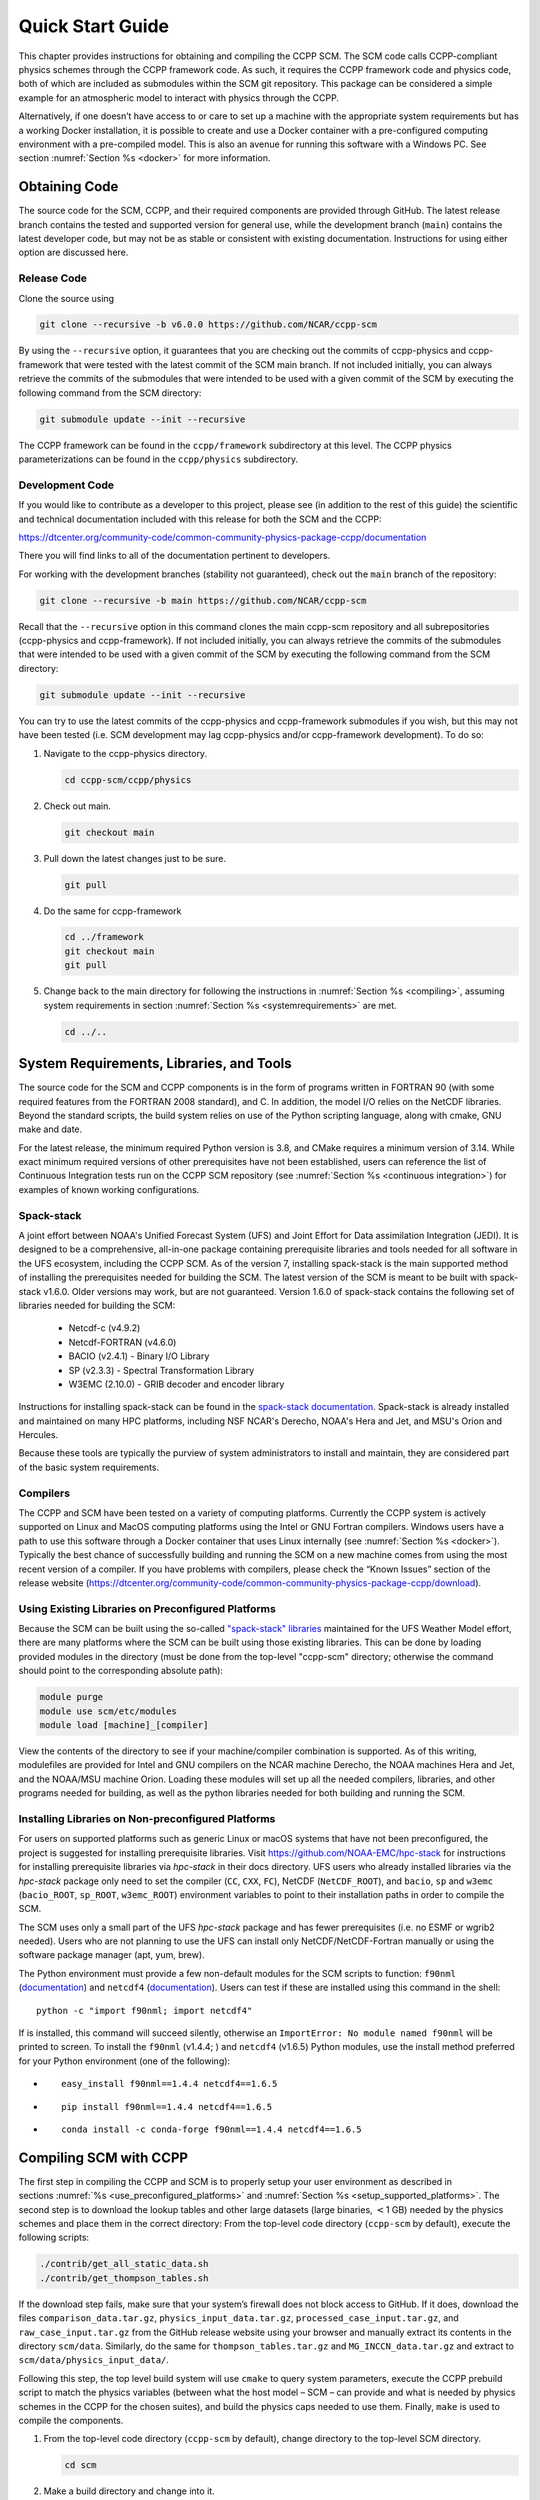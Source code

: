 .. _`chapter: quick`:

Quick Start Guide
=================

This chapter provides instructions for obtaining and compiling the CCPP
SCM. The SCM code calls CCPP-compliant physics schemes through the CCPP
framework code. As such, it requires the CCPP framework code and physics
code, both of which are included as submodules within the SCM git repository. This
package can be considered a simple example for an atmospheric model to
interact with physics through the CCPP.

Alternatively, if one doesn’t have access to or care to set up a machine
with the appropriate system requirements but has a working Docker
installation, it is possible to create and use a Docker container with a
pre-configured computing environment with a pre-compiled model. This is
also an avenue for running this software with a Windows PC. See section
:numref:`Section %s <docker>` for more information.

.. _obtaining_code:

Obtaining Code
--------------

The source code for the SCM, CCPP, and their required components are provided through GitHub.
The latest release branch contains the tested and supported version for
general use, while the development branch (``main``) contains the latest
developer code, but may not be as stable or consistent with existing documentation. 
Instructions for using either option are discussed here.

Release Code
^^^^^^^^^^^^

Clone the source using

.. code:: bash

   git clone --recursive -b v6.0.0 https://github.com/NCAR/ccpp-scm

By using the ``--recursive`` option, it guarantees that you are checking out the commits
of ccpp-physics and ccpp-framework that were tested with the latest
commit of the SCM main branch. If not included initially, you can always retrieve the commits of
the submodules that were intended to be used with a given commit of the
SCM by executing the following command from the SCM directory:

.. code:: bash

   git submodule update --init --recursive

The CCPP framework can be found in the ``ccpp/framework`` subdirectory at
this level. The CCPP physics parameterizations can be found in the
``ccpp/physics`` subdirectory.

.. _`development_code`:

Development Code
^^^^^^^^^^^^^^^^

If you would like to contribute as a developer to this project, please
see (in addition to the rest of this guide) the scientific and technical
documentation included with this release for both the SCM and the CCPP:

https://dtcenter.org/community-code/common-community-physics-package-ccpp/documentation

There you will find links to all of the documentation pertinent to
developers.

For working with the development branches (stability not guaranteed),
check out the ``main`` branch of the repository:

.. code:: bash

   git clone --recursive -b main https://github.com/NCAR/ccpp-scm

Recall that the ``--recursive`` option in this command clones the main ccpp-scm
repository and all subrepositories (ccpp-physics and ccpp-framework).
If not included initially, you can always retrieve the commits of
the submodules that were intended to be used with a given commit of the
SCM by executing the following command from the SCM directory:

.. code:: bash

   git submodule update --init --recursive

You can try to use the latest commits of the ccpp-physics and
ccpp-framework submodules if you wish, but this may not have been tested
(i.e. SCM development may lag ccpp-physics and/or ccpp-framework
development). To do so:

#. Navigate to the ccpp-physics directory.

   .. code:: bash

      cd ccpp-scm/ccpp/physics

#. Check out main.

   .. code:: bash

      git checkout main

#. Pull down the latest changes just to be sure.

   .. code:: bash

      git pull

#. Do the same for ccpp-framework

   .. code:: bash

      cd ../framework
      git checkout main
      git pull

#. Change back to the main directory for following the instructions in
   :numref:`Section %s <compiling>`, assuming system requirements in
   section :numref:`Section %s <systemrequirements>` are met.

   .. code:: bash

      cd ../..

.. _`systemrequirements`:

System Requirements, Libraries, and Tools
-----------------------------------------

The source code for the SCM and CCPP components is in the form of
programs written in FORTRAN 90 (with some required features from the 
FORTRAN 2008 standard), and C. In addition, the model I/O
relies on the NetCDF libraries. Beyond the standard scripts, the build
system relies on use of the Python scripting language, along with cmake,
GNU make and date.


For the latest release, the minimum required Python version is 3.8, and CMake requires a minimum version of 3.14.
While exact minimum required versions of other prerequisites have not been established, users can reference the
list of Continuous Integration tests run on the CCPP SCM repository (see :numref:`Section %s <continuous integration>`)
for examples of known working configurations.

Spack-stack
^^^^^^^^^^^^

A joint effort between NOAA's Unified Forecast System (UFS) and Joint Effort for Data assimilation Integration (JEDI).
It is designed to be a comprehensive, all-in-one package containing prerequisite libraries and tools needed for all
software in the UFS ecosystem, including the CCPP SCM. As of the version 7, installing spack-stack is the main
supported method of installing the prerequisites needed for building the SCM. The latest version of the SCM is meant
to be built with spack-stack v1.6.0. Older versions may work, but are not guaranteed. Version 1.6.0 of spack-stack
contains the following set of libraries needed for building the SCM:

 - Netcdf-c (v4.9.2)

 - Netcdf-FORTRAN (v4.6.0)

 - BACIO (v2.4.1) - Binary I/O Library

 - SP (v2.3.3) - Spectral Transformation Library

 - W3EMC (2.10.0) - GRIB decoder and encoder library

Instructions for installing spack-stack can be found in the `spack-stack documentation <https://spack-stack.readthedocs.io/en/latest/>`__.
Spack-stack is already installed and maintained on many HPC platforms, including NSF NCAR's Derecho, NOAA's Hera and
Jet, and MSU's Orion and Hercules.  

Because these tools are typically the purview of system administrators
to install and maintain, they are considered part of the basic system
requirements.

Compilers
^^^^^^^^^
The CCPP and SCM have been tested on a variety of computing platforms.
Currently the CCPP system is actively supported on Linux and MacOS
computing platforms using the Intel or GNU Fortran compilers. Windows
users have a path to use this software through a Docker container that
uses Linux internally (see :numref:`Section %s <docker>`). Typically the best chance of successfully building and
running the SCM on a new machine comes from using the most recent version of a compiler. If you have
problems with compilers, please check the “Known Issues” section of the
release website
(https://dtcenter.org/community-code/common-community-physics-package-ccpp/download).

.. _`use_preconfigured_platforms`:

Using Existing Libraries on Preconfigured Platforms
^^^^^^^^^^^^^^^^^^^^^^^^^^^^^^^^^^^^^^^^^^^^^^^^^^^

Because the SCM can be built using the so-called `"spack-stack"
libraries <https://ufs-weather-model.readthedocs.io/en/latest/Glossary.html#term-spack-stack>`__
maintained for the UFS Weather Model effort, there are many platforms
where the SCM can be built using those existing libraries. This can be
done by loading provided modules in the directory (must be done from the
top-level "ccpp-scm" directory; otherwise the command should point to
the corresponding absolute path):

.. code:: sh

   module purge
   module use scm/etc/modules
   module load [machine]_[compiler]

View the contents of the directory to see if your machine/compiler
combination is supported. As of this writing, modulefiles are provided
for Intel and GNU compilers on the NCAR machine Derecho, the NOAA
machines Hera and Jet, and the NOAA/MSU machine Orion. Loading these
modules will set up all the needed compilers, libraries, and other
programs needed for building, as well as the python libraries needed for
both building and running the SCM.

.. _`setup_supported_platforms`:

Installing Libraries on Non-preconfigured Platforms
^^^^^^^^^^^^^^^^^^^^^^^^^^^^^^^^^^^^^^^^^^^^^^^^^^^

For users on supported platforms such as generic Linux or macOS systems
that have not been preconfigured, the project is suggested for
installing prerequisite libraries. Visit
https://github.com/NOAA-EMC/hpc-stack for instructions for installing
prerequisite libraries via *hpc-stack* in their docs directory. UFS users who
already installed libraries via the *hpc-stack* package only need to set the
compiler (``CC``, ``CXX``, ``FC``), NetCDF (``NetCDF_ROOT``), and ``bacio``,
``sp`` and ``w3emc`` (``bacio_ROOT``, ``sp_ROOT``, ``w3emc_ROOT``) environment variables to point
to their installation paths in order to compile the SCM.

The SCM uses only a small part of the UFS *hpc-stack* package and has fewer
prerequisites (i.e. no ESMF or wgrib2 needed). Users who are not planning to use the
UFS can install only NetCDF/NetCDF-Fortran manually or using the
software package manager (apt, yum, brew).

The Python environment must provide a few non-default modules for the SCM scripts to
function: ``f90nml`` (`documentation <https://f90nml.readthedocs.io/en/latest/index.html>`__) and 
``netcdf4`` (`documentation <https://unidata.github.io/netcdf4-python/>`__). Users can test if these are installed using this command in
the shell:

::

   python -c "import f90nml; import netcdf4"

If is installed, this command will succeed silently, otherwise an ``ImportError: No module named f90nml``
will be printed to screen. To install the ``f90nml`` (v1.4.4; ) and ``netcdf4`` (v1.6.5) Python modules, use the
install method preferred for your Python environment (one of the following):

-  ::

      easy_install f90nml==1.4.4 netcdf4==1.6.5

-  ::

      pip install f90nml==1.4.4 netcdf4==1.6.5

-  ::

      conda install -c conda-forge f90nml==1.4.4 netcdf4==1.6.5


.. _`compiling`:

Compiling SCM with CCPP
-----------------------

The first step in compiling the CCPP and SCM is to properly setup your
user environment as described in
sections :numref:`%s <use_preconfigured_platforms>` and :numref:`Section %s <setup_supported_platforms>`. The second step is
to download the lookup tables and other large datasets (large binaries,
:math:`<`\ 1 GB) needed by the physics schemes and place them in the
correct directory: From the top-level code directory (``ccpp-scm`` by default),
execute the following scripts:

.. code:: bash

   ./contrib/get_all_static_data.sh
   ./contrib/get_thompson_tables.sh

If the download step fails, make sure that your system’s firewall does
not block access to GitHub. If it does, download the files ``comparison_data.tar.gz``,
``physics_input_data.tar.gz``, ``processed_case_input.tar.gz``, and ``raw_case_input.tar.gz``
from the GitHub release website using your browser and manually extract its
contents in the directory ``scm/data``. Similarly, do the same for 
``thompson_tables.tar.gz`` and ``MG_INCCN_data.tar.gz`` and extract
to ``scm/data/physics_input_data/``.

Following this step, the top level build system will use ``cmake`` to query system
parameters, execute the CCPP prebuild script to match the physics
variables (between what the host model – SCM – can provide and what is
needed by physics schemes in the CCPP for the chosen suites), and build
the physics caps needed to use them. Finally, ``make`` is used to compile the
components.

#. From the top-level code directory (``ccpp-scm`` by default), change directory to
   the top-level SCM directory.

   .. code:: bash

      cd scm

#. Make a build directory and change into it.

   .. code:: bash

      mkdir bin && cd bin

#. Invoke ``cmake`` on the source code to build using one of the options below.
   This step is used to identify for which suites the ccpp-framework
   will build caps and which suites can be run in the SCM without
   recompiling.

   -  Default mode

      .. code:: bash

         cmake ../src

      By default, this option uses all supported suites. The list of
      supported suites is controlled by ``scm/src/suite_info.py``.

   -  All suites mode

      .. code:: bash

         cmake -DCCPP_SUITES=ALL ../src

      All suites in ``scm/src/suite_info.py``, regardless of whether they’re supported, will be
      used. This list is typically longer for the development version of
      the code than for releases.

   -  Selected suites mode

      .. code:: bash

         cmake -DCCPP_SUITES=SCM_GFS_v16,SCM_RAP ../src

      This only compiles the listed subset of suites (which should still
      have a corresponding entry in ``scm/src/suite_info.py``)

   -  The statements above can be modified with the following options
      (put before ``../src``):

      -  Use threading with openmp (not for macOS with clang+gfortran)

         .. code:: bash

            -DOPENMP=ON

      -  Debug mode

         .. code:: bash

            -DCMAKE_BUILD_TYPE=Debug

   -  One can also save the output of this step to a log file:

      .. code:: bash

         cmake [-DCMAKE_BUILD_TYPE ...] ../src 2>&1 | tee log.cmake

   CMake automatically runs the CCPP prebuild script to match required
   physics variables with those available from the dycore (SCM) and to
   generate physics caps and makefile segments. It generates software
   caps for each physics group defined in the supplied Suite Definition
   Files (SDFs) and generates a static library that becomes part of the
   SCM executable.

   If necessary, the CCPP prebuild script can be executed manually from
   the top level directory (``ccpp-scm``). The basic syntax is

   .. code:: bash

      ./ccpp/framework/scripts/ccpp_prebuild.py --config=./ccpp/config/ccpp_prebuild_config.py --suites=SCM_GFS_v16,SCM_RAP[...] --builddir=./scm/bin [--debug]

   where the argument supplied via the ``--suites`` variable is a comma-separated
   list of suite names that exist in the directory. Note that suite
   names are the suite definition filenames minus the ``suite_`` prefix and ``.xml`` suffix.

#. Compile. Add ``VERBOSE=1`` to obtain more information on the build process.

   .. code:: bash

      make

   -  One may also use more threads for compilation and/or save the
      output of the compilation to a log file:

      .. code:: bash

         make -j4 2>&1 | tee log.make

The resulting executable may be found at ./scm (Full path of ``ccpp-scm/scm/bin/scm``).

Although ``make clean`` is not currently implemented, an out-of-source build is used,
so all that is required to clean the build directory is (from the ``bin``
directory)

.. code:: bash

   pwd #confirm that you are in the ccpp-scm/scm/bin directory before deleting files
   rm -rfd *

Note: This command can be dangerous (deletes files without confirming),
so make sure that you’re in the right directory before executing!

If you encounter errors, please capture a log file from all of the
steps, and start a thread on the support forum at:
https://dtcenter.org/forum/ccpp-user-support/ccpp-single-column-model

Run the SCM with a supplied case
--------------------------------

There are several test cases provided with this version of the SCM. For
all cases, the SCM will go through the time steps, applying forcing and
calling the physics defined in the chosen suite definition file using
physics configuration options from an associated namelist. The model is
executed through a Python run script that is pre-staged into the ``bin``
directory: ``run_scm.py``. It can be used to run one integration or several
integrations serially, depending on the command line arguments supplied.

.. _`singlerunscript`:

Run Script Usage
^^^^^^^^^^^^^^^^

Running a case requires four pieces of information: the case to run
(consisting of initial conditions, geolocation, forcing data, etc.), the
physics suite to use (through a CCPP suite definition file), a physics
namelist (that specifies configurable physics options to use), and a
tracer configuration file. As discussed in :numref:`Chapter %c <cases>`, cases are set up via their own
namelists in ``../etc/case_config``. A default physics suite is provided as a user-editable
variable in the script and default namelists and tracer configurations
are associated with each physics suite (through ``../src/suite_info.py``), so, technically, one
must only specify a case to run with the SCM when running just one
integration. For running multiple integrations at once, one need only
specify one argument (``-m``) which runs through all permutations of supported
suites from ``../src/suite_info.py`` and cases from ``../src/supported_cases.py``. The run script’s options are described
below where option abbreviations are included in brackets.

-  ``--case [-c]``

   -  **This or the ``--multirun`` option are the minimum required arguments.** The
      case should correspond to the name of a case in ``../etc/case_config`` (without the
      ``.nml`` extension).

-  ``--suite [-s]``

   -  The suite should correspond to the name of a suite in ``../ccpp/suites`` (without the
      ``.xml`` extension) that was supplied in the ``cmake`` or ``ccpp_prebuild`` step.

-  ``--namelist [-n]``

   -  The namelist should correspond to the name of a file in ``../ccpp/physics_namelists`` (WITH the
      ``.txt`` extension). If this argument is omitted, the default namelist for
      the given suite in ``../src/suite_info.py`` will be used.

-  ``--tracers [-t]``

   -  The tracers file should correspond to the name of a file in ``../etc/tracer_config`` (WITH
      the ``.txt`` extension). If this argument is omitted, the default tracer
      configuration for the given suite in ``../src/suite_info.py`` will be used.

-  ``--multirun [-m]``

   -  **This or the ``--case`` option are the minimum required arguments.** When
      used alone, this option runs through all permutations of supported
      suites from ``../src/suite_info.py`` and cases from ``../src/supported_cases.py``. When used in conjunction with the
      ``--file`` option, only the runs configured in the file will be run.

-  ``--file [-f]``

   -  This option may be used in conjunction with the ``--multirun`` argument. It
      specifies a path and filename to a python file where multiple runs
      are configured.

-  ``--gdb [-g]``

   -  Use this to run the executable through the ``gdb`` debugger (if it is
      installed on the system).

-  ``--docker [-d]``

   -  Use this argument when running in a docker container in order to
      successfully mount a volume between the host machine and the
      Docker container instance and to share the output and plots with
      the host machine.

-  ``--runtime``

   -  Use this to override the runtime provided in the case
      configuration namelist.

-  ``--runtime_mult``

   -  Use this to override the runtime provided in the case
      configuration namelist by multiplying the runtime by the given
      value. This is used, for example, in regression testing to reduce
      total runtimes.

-  ``--levels [-l]``

   -  Use this to change the number of vertical levels.

-  ``--npz_type``

   -  Use this to change the type of FV3 vertical grid to produce (see
      ``src/scm_vgrid.F90`` for valid values).

-  ``--vert_coord_file``

   -  Use this to specify the path/filename of a file containing the a_k
      and b_k coefficients for the vertical grid generation code to use.

-  ``--bin_dir``

   -  Use this to specify the path to the build directory.

-  ``--run_dir``

   -  Use this to specify the path to the run directory.

-  ``--case_data_dir``

   -  Use this to specify the path to the directory containing the case
      data file (useful for using the DEPHY case repository).

-  ``--n_itt_out``

   -  Use this to specify the period of writing instantaneous output in
      timesteps (if different than the default specified in the script).

-  ``--n_itt_diag``

   -  Use this to specify the period of writing instantaneous and
      time-averaged diagnostic output in timesteps (if different than
      the default specified in the script).

-  ``--timestep [-dt]``

   -  Use this to specify the timestep to use (if different than the
      default specified in ``../src/suite_info.py``).

-  ``--verbose [-v]``

   -  Use this option to see additional debugging output from the run
      script and screen output from the executable.

When invoking the run script, the only required argument is the name of
the case to run. The case name used must match one of the case
configuration files located in ``../etc/case_config`` (*without the .nml extension!*). If
specifying a suite other than the default, the suite name used must
match the value of the suite name in one of the suite definition files
located in ``../../ccpp/suites`` (Note: not the filename of the suite definition file). As
part of the sixth CCPP release, the following suite names are valid:

#. SCM_GFS_v16

#. SCM_GFS_v17p8

#. SCM_RAP

#. SCM_HRRR

#. SCM_RRFS_v1beta

#. SCM_WoFS_v0

Note that using the Thompson microphysics scheme requires the
computation of look-up tables during its initialization phase. As of the
release, this process has been prohibitively slow with this model, so it
is HIGHLY suggested that these look-up tables are downloaded and staged
to use this scheme as described in :numref:`Section %s <compiling>`. The issue appears to be
machine/compiler-specific, so you may be able to produce the tables with
the SCM, especially when invoking ``cmake`` with the ``-DOPENMP=ON`` option.

Also note that some cases require specified surface fluxes. Special
suite definition files that correspond to the suites listed above have
been created and use the ``*_prescribed_surface`` decoration. It is not necessary to specify this
filename decoration when specifying the suite name. If the ``spec_sfc_flux`` variable in
the configuration file of the case being run is set to ``.true.``, the run script
will automatically use the special suite definition file that
corresponds to the chosen suite from the list above.

If specifying a namelist other than the default, the value must be an
entire filename that exists in ``../../ccpp/physics_namelists``. Caution should be exercised when
modifying physics namelists since some redundancy between flags to
control some physics parameterizations and scheme entries in the CCPP
suite definition files currently exists. Values of numerical parameters
are typically OK to change without fear of inconsistencies. If
specifying a tracer configuration other than the default, the value must
be an entire filename that exists in ``../../scm/etc/tracer_config``. The tracers that are used should
match what the physics suite expects, lest a runtime error will result.
Most of the tracers are dependent on the microphysics scheme used within
the suite. The tracer names that are supported as of this release are
given by the following list. Note that running without ``sphum``, ``o3mr``, and ``liq_wat`` and may
result in a runtime error in all supported suites.

#. sphum

#. o3mr

#. liq_wat

#. ice_wat

#. rainwat

#. snowwat

#. graupel

#. hailwat

#. cld_amt

#. water_nc

#. ice_nc

#. rain_nc

#. snow_nc

#. graupel_nc

#. hail_nc

#. graupel_vol

#. hail_vol

#. ccn_nc

#. sgs_tke

#. liq_aero

#. ice_aero

#. q_rimef

A NetCDF output file is generated in an output directory located named
with the case and suite within the run directory. If using a Docker
container, all output is copied to the directory in container space for
volume-mounting purposes. Any standard NetCDF file viewing or analysis
tools may be used to examine the output file (ncdump, ncview, NCL, etc).

Batch Run Script
^^^^^^^^^^^^^^^^

If using the model on HPC resources and significant amounts of processor
time is anticipated for the experiments, it will likely be necessary to
submit a job through the HPC’s batch system. An example script has been
included in the repository for running the model on Hera’s batch system
(SLURM). It is located in ``ccpp-scm/scm/etc/scm_slurm_example.py``. Edit the ``job_name``, ``account``, etc. to suit your needs and
copy to the ``bin`` directory. The case name to be run is included in the ``command``
variable. To use, invoke

.. code:: bash

   ./scm_slurm_example.py

from the ``bin`` directory.

Additional details regarding the SCM may be found in the remainder of
this guide. More information on the CCPP can be found in the CCPP
Technical Documentation available at
https://ccpp-techdoc.readthedocs.io/en/v6.0.0/.

.. _docker:

Creating and Using a Docker Container with SCM and CCPP
-------------------------------------------------------

In order to run a precompiled version of the CCPP SCM in a container,
Docker will need to be available on your machine. Please visit
https://www.docker.com to download and install the version compatible
with your system. Docker frequently releases updates to the software; it
is recommended to apply all available updates. NOTE: In order to install
Docker on your machine, you will be required to have root access
privileges. More information about getting started can be found at
https://docs.docker.com/get-started

The following tips were acquired during a recent installation of Docker
on a machine with Windows 10 Home Edition. Further help should be
obtained from your system administrator or, lacking other resources, an
internet search.

-  Windows 10 Home Edition does not support Docker Desktop due to lack
   of “Hyper-V” support, but does work with Docker Toolbox. See the
   installation guide
   (https://docs.docker.com/toolbox/toolbox_install_windows/).

-  You may need to turn on your CPU’s hardware virtualization capability
   through your system’s BIOS.

-  After a successful installation of Docker Toolbox, starting with
   Docker Quickstart may result in the following error even with
   virtualization correctly enabled: ``This computer doesn’t have VT-X/AMD-v enabled. Enabling it in the BIOS is mandatory.``
   We were able to bypass this error
   by opening a bash terminal installed with Docker Toolbox, navigating
   to the directory where it was installed, and executing the following
   command:

   .. code:: bash

      docker-machine create default --virtualbox-no-vtx-check

Building the Docker image
^^^^^^^^^^^^^^^^^^^^^^^^^

The Dockerfile builds CCPP SCM v6.0.0 from source using the GNU
compiler. A number of required codes are built and installed via the
DTC-supported common community container. For reference, the common
community container repository can be accessed here:
https://github.com/NCAR/Common-Community-Container.

The CCPP SCM has a number of system requirements and necessary libraries
and tools. Below is a list, including versions, used to create the the
GNU-based Docker image:

-  gfortran - 9.3

-  gcc - 9.3

-  cmake - 3.16.5

-  NetCDF - 4.6.2

-  HDF5 - 1.10.4

-  ZLIB - 1.2.7

-  SZIP - 2.1.1

-  Python - 3

-  NCEPLIBS subset: bacio v2.4.1_4, sp v2.3.3_d, w3emc v2.9.2_d

A Docker image containing the SCM, CCPP, and its software prerequisites
can be generated from the code in the software repository obtained by
following the instructions in :numref:`Section %s <obtaining_code>`,
and then executing the following steps:

NOTE: Windows users can execute these steps in the terminal application
that was installed as part of Docker Toolbox.

#. Navigate to the ``ccpp-scm/docker`` directory.

#. Run the ``docker build`` command to generate the Docker image, using the supplied
   Dockerfile.

   .. code:: bash

      docker build -t ccpp-scm .

   Inspect the Dockerfile if you would like to see details for how the
   image is built. The image will contain SCM prerequisite software from
   DTC, the SCM and CCPP code, and a pre-compiled executable for the SCM
   with the 6 supported suites for the SCM. A successful build will show
   two images: dtcenter/common-community-container, and ccpp-scm. To
   list images, type:

   .. code:: bash

      docker images

Using a prebuilt Docker image from Dockerhub
^^^^^^^^^^^^^^^^^^^^^^^^^^^^^^^^^^^^^^^^^^^^

A prebuilt Docker image for this release is available on Dockerhub if it
is not desired to build from source. In order to use this, execute the
following from the terminal where Docker is run:

.. code:: bash

   docker pull dtcenter/ccpp-scm:v6.0.0

To verify that it exists afterward, run

.. code:: bash

   docker images

Running the Docker image
^^^^^^^^^^^^^^^^^^^^^^^^

NOTE: Windows users can execute these steps through the Docker
Quickstart application installed with Docker Toolbox.

#. Set up a directory that will be shared between the host machine and
   the Docker container. When set up correctly, it will contain output
   generated by the SCM within the container for manipulation by the
   host machine. For Mac/Linux,

   .. code:: bash

      mkdir -p /path/to/output

   For Windows, you can try to create a directory of your choice to
   mount to the container, but it may not work or require more
   configuration, depending on your particular Docker installation. We
   have found that Docker volume mounting in Windows can be difficult to
   set up correctly. One method that worked for us was to create a new
   directory under our local user space, and specifying the volume mount
   as below. In addition, with Docker Toolbox, double check that the
   mounted directory has correct permissions. For example, open
   VirtualBox, right click on the running virtual machine, and choose
   “Settings”. In the dialog that appears, make sure that the directory
   you’re trying to share shows up in “Shared Folders" (and add it if it
   does not) and make sure that the “auto-mount" and “permanent" options
   are checked.

#. Set an environment variable to use for your SCM output directory. For
   *t/csh* shells,

   .. code:: bash

      setenv OUT_DIR /path/to/output

   For bourne/bash shells,

   .. code:: bash

      export OUT_DIR=/path/to/output

   For Windows, the format that worked for us followed this example:
   ``/c/Users/myusername/path/to/directory/to/mount``

#. To run the SCM, you can run the Docker container that was just
   created and give it the same run commands as discussed in :numref:`Section %s <singlerunscript>`
   **Be sure to remember to include the ``-d``
   include the option for all run commands**. For example,

   .. code:: bash

      docker run --rm -it -v ${OUT_DIR}:/home --name run-ccpp-scm ccpp-scm ./run_scm.py -c twpice -d

   will run through the TWPICE case using the default suite and namelist
   and put the output in the shared directory. NOTE: Windows users may
   need to omit the curly braces around environment variables: use ``$OUT_DIR``
   instead of ``${OUT_DIR}``. For running through all supported cases and suites, use

   .. code:: bash

      docker run --rm -it -v ${OUT_DIR}:/home --name run-ccpp-scm ccpp-scm ./run_scm.py -m -d

   The options included in the above ``run`` commands are the following:

   -  ``−−rm`` removes the container when it exits

   -  ``-it`` interactive mode with terminal access

   -  ``-v`` specifies the volume mount from host directory (outside container)
      to inside the container. Using volumes allows you to share data
      between the host machine and container. For running the SCM, the
      output is being mounted from inside the container to the on the
      host machine. Upon exiting the container, data mounted to the host
      machine will still be accessible.

   -  ``−−name`` names the container. If no name is provided, the daemon will
      autogenerate a random string name.

   NOTE: If you are using a prebuilt image from Dockerhub, substitute
   the name of the image that was pulled from Dockerhub in the commands
   above; i.e. instead of ``ccpp-scm`` above, one would have ``dtcenter/ccpp-scm:v6.0.0``.

#. To use the SCM interactively, run non-default configurations, create
   plots, or even develop code, issue the following command:

   .. code:: bash

      docker run --rm -it -v ${OUT_DIR}:/home --name run-ccpp-scm ccpp-scm /bin/bash

   You will be placed within the container space and within the
   directory of the SCM with a pre-compiled executable. At this point,
   one could use the run scripts as described in previous sections
   (remembering to include the option on run scripts if output is to be
   shared with the host machine). NOTE: If developing, since the
   container is ephemeral, one should push their changes to a remote git
   repository to save them (i.e. a fork on GitHub.com).
